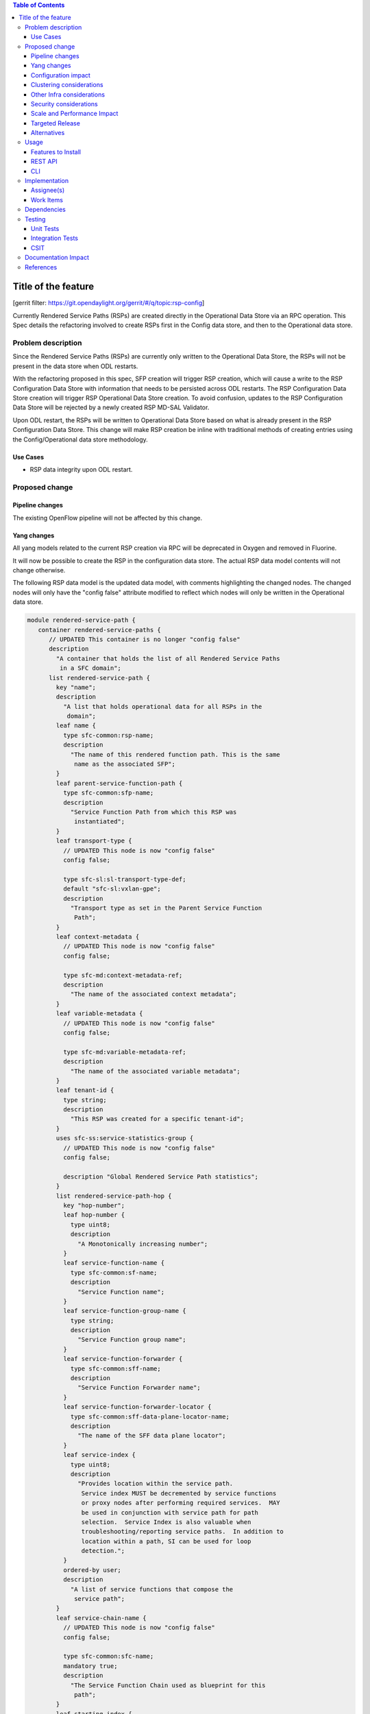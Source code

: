 
.. contents:: Table of Contents
   :depth: 3

=====================
Title of the feature
=====================

[gerrit filter: https://git.opendaylight.org/gerrit/#/q/topic:rsp-config]

Currently Rendered Service Paths (RSPs) are created directly in the
Operational Data Store via an RPC operation. This Spec details the
refactoring involved to create RSPs first in the Config data store,
and then to the Operational data store.

Problem description
===================
Since the Rendered Service Paths (RSPs) are currently only written to
the Operational Data Store, the RSPs will not be present in the data
store when ODL restarts.

With the refactoring proposed in this spec, SFP creation will trigger
RSP creation, which will cause a write to the RSP Configuration Data
Store with information that needs to be persisted across ODL restarts.
The RSP Configuration Data Store creation will trigger RSP Operational
Data Store creation. To avoid confusion, updates to the RSP Configuration
Data Store will be rejected by a newly created RSP MD-SAL Validator.

Upon ODL restart, the RSPs will be written to Operational Data Store
based on what is already present in the RSP Configuration Data Store.
This change will make RSP creation be inline with traditional methods
of creating entries using the Config/Operational data store methodology.

Use Cases
---------

* RSP data integrity upon ODL restart.

Proposed change
===============

Pipeline changes
----------------
The existing OpenFlow pipeline will not be affected by this change.

Yang changes
------------
All yang models related to the current RSP creation via RPC will be
deprecated in Oxygen and removed in Fluorine.

It will now be possible to create the RSP in the configuration data
store. The actual RSP data model contents will not change otherwise.

The following RSP data model is the updated data model, with
comments highlighting the changed nodes. The changed nodes will
only have the "config false" attribute modified to reflect which
nodes will only be written in the Operational data store.

.. code-block:: rendered-service-path.yang

    module rendered-service-path {
       container rendered-service-paths {
          // UPDATED This container is no longer "config false"
          description
            "A container that holds the list of all Rendered Service Paths
             in a SFC domain";
          list rendered-service-path {
            key "name";
            description
              "A list that holds operational data for all RSPs in the
               domain";
            leaf name {
              type sfc-common:rsp-name;
              description
                "The name of this rendered function path. This is the same
                 name as the associated SFP";
            }
            leaf parent-service-function-path {
              type sfc-common:sfp-name;
              description
                "Service Function Path from which this RSP was
                 instantiated";
            }
            leaf transport-type {
              // UPDATED This node is now "config false"
              config false;

              type sfc-sl:sl-transport-type-def;
              default "sfc-sl:vxlan-gpe";
              description
                "Transport type as set in the Parent Service Function
                 Path";
            }
            leaf context-metadata {
              // UPDATED This node is now "config false"
              config false;

              type sfc-md:context-metadata-ref;
              description
                "The name of the associated context metadata";
            }
            leaf variable-metadata {
              // UPDATED This node is now "config false"
              config false;

              type sfc-md:variable-metadata-ref;
              description
                "The name of the associated variable metadata";
            }
            leaf tenant-id {
              type string;
              description
                "This RSP was created for a specific tenant-id";
            }
            uses sfc-ss:service-statistics-group {
              // UPDATED This node is now "config false"
              config false;

              description "Global Rendered Service Path statistics";
            }
            list rendered-service-path-hop {
              key "hop-number";
              leaf hop-number {
                type uint8;
                description
                  "A Monotonically increasing number";
              }
              leaf service-function-name {
                type sfc-common:sf-name;
                description
                  "Service Function name";
              }
              leaf service-function-group-name {
                type string;
                description
                  "Service Function group name";
              }
              leaf service-function-forwarder {
                type sfc-common:sff-name;
                description
                  "Service Function Forwarder name";
              }
              leaf service-function-forwarder-locator {
                type sfc-common:sff-data-plane-locator-name;
                description
                  "The name of the SFF data plane locator";
              }
              leaf service-index {
                type uint8;
                description
                  "Provides location within the service path.
                   Service index MUST be decremented by service functions
                   or proxy nodes after performing required services.  MAY
                   be used in conjunction with service path for path
                   selection.  Service Index is also valuable when
                   troubleshooting/reporting service paths.  In addition to
                   location within a path, SI can be used for loop
                   detection.";
              }
              ordered-by user;
              description
                "A list of service functions that compose the
                 service path";
            }
            leaf service-chain-name {
              // UPDATED This node is now "config false"
              config false;

              type sfc-common:sfc-name;
              mandatory true;
              description
                "The Service Function Chain used as blueprint for this
                 path";
            }
            leaf starting-index {
              // UPDATED This node is now "config false"
              config false;

              type uint8;
              description
                "Starting service index";
            }
            leaf path-id {
              type uint32 {
                range "0..16777216";
              }
              mandatory true;
              description
                "Identifies a service path.
                 Participating nodes MUST use this identifier for path
                 selection.  An administrator can use the service path
                 value for reporting and troubleshooting packets along
                 a specific path.";
            }
            leaf symmetric-path-id {
              type uint32 {
                range "0..16777216";
              }
              description
                "Identifies the associated symmetric path, if any.";
            }
            leaf sfc-encapsulation {
              // UPDATED This node is now "config false"
              config false;

              type sfc-sl:sfc-encapsulation-type;
              description
                "The type of encapsulation used in this path for passing
                SFC information along the chain";
            }
          }
       }
    }


Configuration impact
--------------------
All yang models related to the current RSP creation via RPC will
be deprecated in Oxygen and removed in Fluorine. It will now be
possible to create the RSP in the configuration data store. The
"config false" flag will be removed from the RSP data model, thus
allowing it to be created in the Config data store.

Although the RSP creation via RPC will be deprecated in the Oxygen
release, it will still be supported until Fluorine. Once this change
is implemented, the preferred way of creating RSPs will be via a write
to the Config Data Store.

Clustering considerations
-------------------------
Currently RSPs support clustering, which will not be affected by this change.

Other Infra considerations
--------------------------
None

Security considerations
-----------------------
None

Scale and Performance Impact
----------------------------
With this change, there will be an additional write to the data store
for each RSP creation. Considering there shouldnt be many RSPs created
(typically less than 100) the impacts should be negligible.

Targeted Release
----------------
This feature is targeted for the Oxygen release.

Alternatives
------------
None

Usage
=====

Features to Install
-------------------
All changes will be in the following existing Karaf features:

* odl-sfc-model
* odl-sfc-provider

REST API
--------
The following JSON shows how an SFP is created, which will trigger the creation
of the RSPs in both the Configuration and Operational data store.

.. code-block:: service-function-path REST

    URL: http://localhost:8181/config/service-function-path:rendered-service-paths/

    {
      "service-function-paths": {
        "service-function-path": [
          {
            "name": "sfp1",
            "service-chain-name": "sfc1",
            "transport-type": "service-locator:vxlan-gpe",
            "symmetric": true
          }
        ]
      }
    }


CLI
---
A new Karaf Shell command will be added to list the RSPs.

Implementation
==============

Assignee(s)
-----------
Primary assignee:

*  Brady Johnson, #ebrjohn, bradyallenjohnson@gmail.com

Other contributors:

*  David Suárez, #edavsua, david.suarez.fuentes@gmail.com

Work Items
----------

* Deprecate existing RSP RPC creation yang models.
* Deprecate existing RSP RPC Java classes and/or methods.
* Modify existing RSP data model "config false" values:

  * The entire RSP data model should no longer be "config false".
  * Mark those RSP data model leaf nodes as "config false" that
    will only be in operational.

* Create SFP configuration data store listener.
* Create RSP configuration data store listener.
* Create code to reject updates to the RSP configuration data store.
* Copy and retrofit existing code that writes RSPs to operational via
  RPCs to do so via the RSP configuration listener instead of via RPC.
* Create Karaf Shell CLI command to list RSPs in the config and
  operational data stores.

Dependencies
============
The following projects currently depend on SFC, and will be affected
by this change:

* GBP
* Netvirt

Testing
=======

Unit Tests
----------

* The RSP creation in the existing UT will need to be updated
  as a result of this change.
* UT will need to be added to test RSP creation.

Integration Tests
-----------------
None

CSIT
----
The RSP creation in the existing CSIT tests will need to be updated
as a result of this change.

Documentation Impact
====================
Both the User Guide and Developer Guide will need to be updated by
the current ODL SFC Documentation contact: David Suárez.

References
==========

[1] `OpenDaylight Documentation Guide <http://docs.opendaylight.org/en/latest/documentation.html>`__
